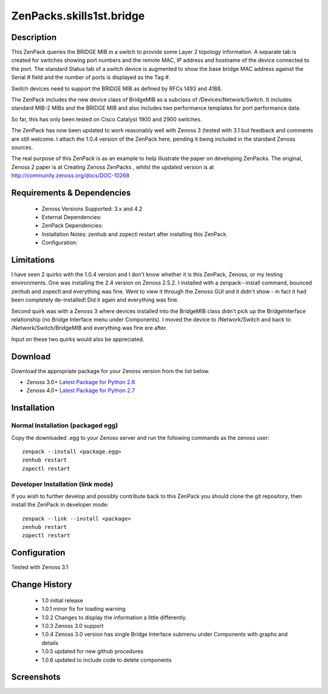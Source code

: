=========================
ZenPacks.skills1st.bridge
=========================


Description
===========

This ZenPack queries the BRIDGE MIB in a switch to provide some Layer 2 topology information.  A separate tab is created for switches showing  port numbers and the remote MAC, IP address and hostname of the device connected to the port.  The standard Status tab of a switch device is augmented to show the base bridge MAC address against the Serial # field and the number of ports is displayed as the Tag #.

Switch devices need to support the BRIDGE MIB as defined by  RFCs 1493 and 4188.

The ZenPack includes the new device class of BridgeMIB as a subclass of /Devices/Network/Switch.  It includes standard MIB-2 MIBs and the BRIDGE MIB and also includes two performance templates for port performance data.

So far, this has only been tested on Cisco Catalyst 1900 and 2900 switches.

The ZenPack has now been updated to work reasonably well with Zenoss 3 (tested with 3.1 but feedback and comments are still welcome.  I attach the 1.0.4 version of the ZenPack here, pending it being included in the standard Zenoss sources.  

The real purpose of this ZenPack is as an example to help illustrate the paper on developing ZenPacks.  The original, Zenoss 2 paper is at Creating Zenoss ZenPacks , whilst the updated version is at http://community.zenoss.org/docs/DOC-10268 


Requirements & Dependencies
===========================

    * Zenoss Versions Supported: 3.x and 4.2
    * External Dependencies: 
    * ZenPack Dependencies:
    * Installation Notes: zenhub and zopectl restart after installing this ZenPack.
    * Configuration: 

Limitations
===========

I have seen 2 quirks with the 1.0.4 version and I don't know whether it is this ZenPack, Zenoss, or my testing environments.  One was installing the 2.4 version on Zenoss 2.5.2.  I installed with a zenpack--install command, bounced zenhub and zopectl and everything was fine.  Went to view it through the Zenoss GUI and it didn't show - in fact it had been completely de-installed!  Did it again and everything was fine.

Second quirk was with a Zenoss 3 where devices installed into the BridgeMIB class didn't pick up the BridgeInterface relationship (no Bridge Interface menu under Components).  I moved the device to /Network/Switch and back to /Network/Switch/BridgeMIB and everything was fine ere after.

Input on these two quirks would also be appreciated.

Download
========
Download the appropriate package for your Zenoss version from the list
below.

* Zenoss 3.0+ `Latest Package for Python 2.6`_
* Zenoss 4.0+ `Latest Package for Python 2.7`_

Installation
============
Normal Installation (packaged egg)
----------------------------------
Copy the downloaded .egg to your Zenoss server and run the following commands as the zenoss
user::

   zenpack --install <package.egg>
   zenhub restart
   zopectl restart

Developer Installation (link mode)
----------------------------------
If you wish to further develop and possibly contribute back to this 
ZenPack you should clone the git repository, then install the ZenPack in
developer mode::

   zenpack --link --install <package>
   zenhub restart
   zopectl restart

Configuration
=============

Tested with Zenoss 3.1 

Change History
==============
    * 1.0 initial release
    * 1.0.1 minor fix for loading warning
    * 1.0.2 Changes to display the information a little differently.
    * 1.0.3 Zenoss 3.0 support
    * 1.0.4 Zenoss 3.0 version has single Bridge Interface submenu under Components with graphs and details
    * 1.0.5 updated for new github procedures
    * 1.0.6 updated to include code to delete components


Screenshots
===========
|bridge_zenpack_doc_3|
|bridge_zenpack_doc_4|


.. External References Below. Nothing Below This Line Should Be Rendered

.. _Latest Package for Python 2.6: https://github.com/jcurry/ZenPacks.skills1st.bridge/blob/master/dist/ZenPacks.skills1st.bridge-1.0.5-py2.6.egg?raw=true
.. _Latest Package for Python 2.7: https://github.com/downloads/jcurry/ZenPacks.skills1st.bridge/ZenPacks.skills1st.bridge-2.0-py2.7.egg

.. |bridge_zenpack_doc_3| image:: http://github.com/jcurry/ZenPacks.skills1st.bridge/raw/master/screenshots/bridge_zenpack_doc_3.jpg
.. |bridge_zenpack_doc_4| image:: http://github.com/jcurry/ZenPacks.skills1st.bridge/raw/master/screenshots/bridge_zenpack_doc_4.jpg

                                                                        

